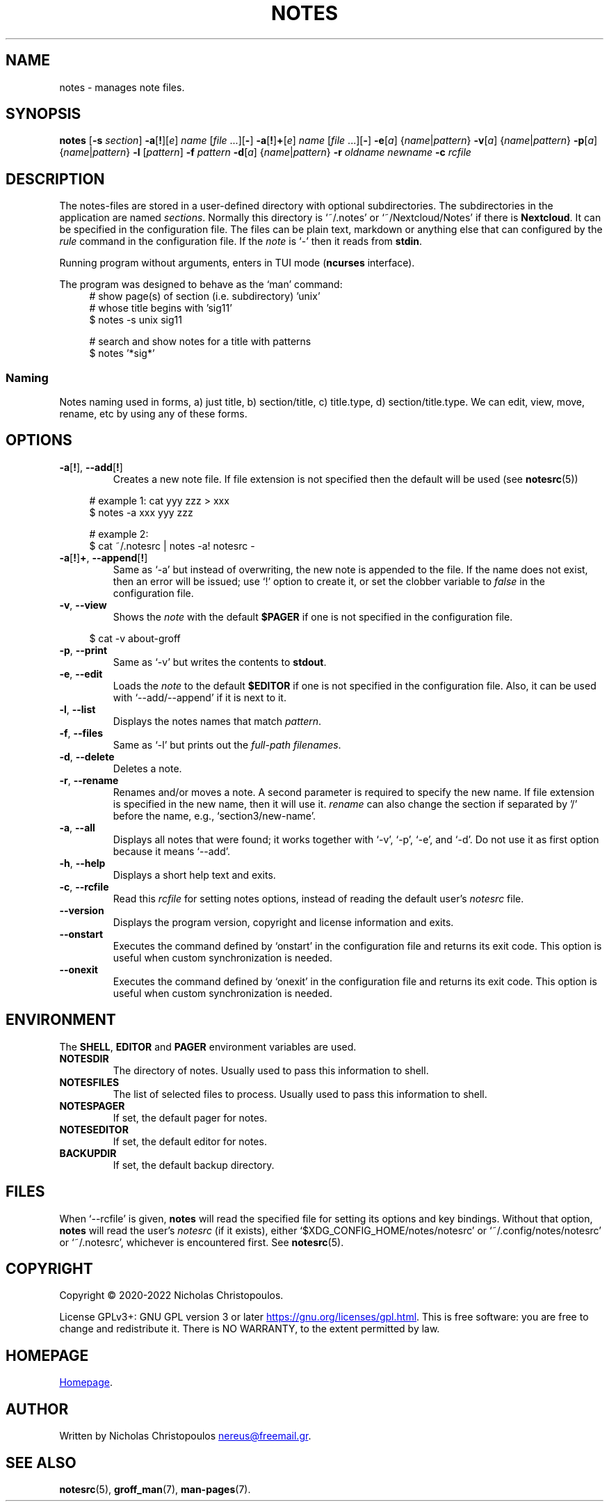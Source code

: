 .\# roff document
.\# DO NOT MODIFY THIS FILE! It was generated by md2roff
.do mso man.tmac
.TH NOTES 1 2022-10-10 "NDC-Tools"
.SH NAME
notes - manages note files.
.PP
.SH SYNOPSIS
\fBnotes\fR [\fB-s\fR \fIsection\fR] \fB-a\fR[\fB!\fR][\fIe\fR] \fIname\fR [\fIfile\fR ...][\fB-\fR] \fB-a\fR[\fB!\fR]\fB+\fR[\fIe\fR] \fIname\fR [\fIfile\fR ...][\fB-\fR] \fB-e\fR[\fIa\fR] {\fIname\fR|\fIpattern\fR} \fB-v\fR[\fIa\fR] {\fIname\fR|\fIpattern\fR} \fB-p\fR[\fIa\fR] {\fIname\fR|\fIpattern\fR} \fB-l\fR [\fIpattern\fR] \fB-f\fR \fIpattern\fR \fB-d\fR[\fIa\fR] {\fIname\fR|\fIpattern\fR} \fB-r\fR \fIoldname\fR \fInewname\fR \fB-c\fR \fIrcfile\fR
.PP
.SH DESCRIPTION
The notes-files are stored in a user-defined directory with optional subdirectories. The subdirectories in the application are named \fIsections\fP. Normally this directory is ‘\f[CR]~/.notes\fP’ or ‘\f[CR]~/Nextcloud/Notes\fP’ if there is \fBNextcloud\fP. It can be specified in the configuration file. The files can be plain text, markdown or anything else that can configured by the \fIrule\fP command in the configuration file. If the \fInote\fP is ‘\f[CR]-\fP’ then it reads from \fBstdin\fP.
.PP
Running program without arguments, enters in TUI mode (\fBncurses\fP interface).
.PP
The program was designed to behave as the ‘\f[CR]man\fP’ command:
.in +4n
.EX
# show page(s) of section (i.e. subdirectory) 'unix'
# whose title begins with 'sig11'
$ notes -s unix sig11

# search and show notes for a title with patterns
$ notes '*sig*'
.EE
.in
.SS Naming
Notes naming used in forms, a) just title, b) section/title, c) title.type, d) section/title.type. We can edit, view, move, rename, etc by using any of these forms.
.PP
.SH OPTIONS
.PP
.TP
\fB\fR\fB-a\fR[\fB!\fR], \fB--add\fR[\fB!\fR]
Creates a new note file. If file extension is not specified then the default will be used (see
.BR notesrc (5))
. If additional files are specified in the command line, their contents will be inserted into the new note. Use it with ‘\f[CR]-e\fP’ to invoke the editor or ‘\f[CR]-\fP’ to get input from \fBstdin\fP. If the name is already used in this section, then an error will be issued; use ‘\f[CR]!\fP’ option to replace the existing file, or set the clobber variable to \fIfalse\fP in the configuration file.
.PP
.in +4n
.EX
# example 1: cat yyy zzz > xxx
$ notes -a xxx yyy zzz

# example 2:
$ cat ~/.notesrc | notes -a! notesrc -
.EE
.in
.TP
\fB\fR\fB-a\fR[\fB!\fR]\fB+\fR, \fB--append\fR[\fB!\fR]
Same as ‘\f[CR]-a\fP’ but instead of overwriting, the new note is appended to the file. If the name does not exist, then an error will be issued; use ‘\f[CR]!\fP’ option to create it, or set the clobber variable to \fIfalse\fP in the configuration file.
.PP
.TP
\fB\fR\fB-v\fR, \fB--view\fR
Shows the \fInote\fP with the default \fB$PAGER\fP if one is not specified in the configuration file.
.PP
.in +4n
.EX
$ cat -v about-groff
.EE
.in
.TP
\fB\fR\fB-p\fR, \fB--print\fR
Same as ‘\f[CR]-v\fP’ but writes the contents to \fBstdout\fP.
.PP
.TP
\fB\fR\fB-e\fR, \fB--edit\fR
Loads the \fInote\fP to the default \fB$EDITOR\fP if one is not specified in the configuration file. Also, it can be used with ‘\f[CR]--add/--append\fP’ if it is next to it.
.PP
.TP
\fB\fR\fB-l\fR, \fB--list\fR
Displays the notes names that match \fIpattern\fP.
.PP
.TP
\fB\fR\fB-f\fR, \fB--files\fR
Same as ‘\f[CR]-l\fP’ but prints out the \fIfull-path filenames\fP.
.PP
.TP
\fB\fR\fB-d\fR, \fB--delete\fR
Deletes a note.
.PP
.TP
\fB\fR\fB-r\fR, \fB--rename\fR
Renames and/or moves a note. A second parameter is required to specify the new name. If file extension is specified in the new name, then it will use it. \fIrename\fP can also change the section if separated by '/' before the name, e.g., ‘\f[CR]section3/new-name\fP’.
.PP
.TP
\fB\fR\fB-a\fR, \fB--all\fR
Displays all notes that were found; it works together with ‘\f[CR]-v\fP’, ‘\f[CR]-p\fP’, ‘\f[CR]-e\fP’, and ‘\f[CR]-d\fP’. Do not use it as first option because it means ‘\f[CR]--add\fP’.
.PP
.TP
\fB\fR\fB-h\fR, \fB--help\fR
Displays a short help text and exits.
.PP
.TP
\fB\fR\fB-c\fR, \fB--rcfile\fR
Read this \fIrcfile\fP for setting notes options, instead of reading the default user's \fInotesrc\fP file.
.PP
.TP
\fB\fR\fB--version\fR
Displays the program version, copyright and license information and exits.
.PP
.TP
\fB\fR\fB--onstart\fR
Executes the command defined by ‘\f[CR]onstart\fP’ in the configuration file and returns its exit code. This option is useful when custom synchronization is needed.
.PP
.TP
\fB\fR\fB--onexit\fR
Executes the command defined by ‘\f[CR]onexit\fP’ in the configuration file and returns its exit code. This option is useful when custom synchronization is needed.
.PP
.SH ENVIRONMENT
The \fBSHELL\fP, \fBEDITOR\fP and \fBPAGER\fP environment variables are used.
.PP
.TP
\fBNOTESDIR\fR
The directory of notes. Usually used to pass this information to shell.
.PP
.TP
\fBNOTESFILES\fR
The list of selected files to process. Usually used to pass this information to shell.
.PP
.TP
\fBNOTESPAGER\fR
If set, the default pager for notes.
.PP
.TP
\fBNOTESEDITOR\fR
If set, the default editor for notes.
.PP
.TP
\fBBACKUPDIR\fR
If set, the default backup directory.
.PP
.SH FILES
When ‘\f[CR]--rcfile\fP’ is given, \fBnotes\fP will read the specified file for setting its options and key bindings. Without that option, \fBnotes\fP will read the user's \fInotesrc\fP (if it exists), either ‘\f[CR]$XDG_CONFIG_HOME/notes/notesrc\fP’ or ‘\f[CR]~/.config/notes/notesrc\fP’ or ‘\f[CR]~/.notesrc\fP’, whichever is encountered first. See
.BR notesrc (5).
.PP
.SH COPYRIGHT
Copyright © 2020-2022 Nicholas Christopoulos.
.PP
License GPLv3+: GNU GPL version 3 or later
.UR https://gnu.org/licenses/gpl.html
.UE .
This is free software: you are free to change and redistribute it. There is NO WARRANTY, to the extent permitted by law.
.PP
.SH HOMEPAGE
.UR https://github.com/nereusx/notes
Homepage
.UE .
.PP
.SH AUTHOR
Written by Nicholas Christopoulos
.MT nereus@freemail.gr
.ME .
.PP
.SH SEE ALSO
.BR notesrc (5),
.BR groff_man (7),
.BR man-pages (7).
.PP
